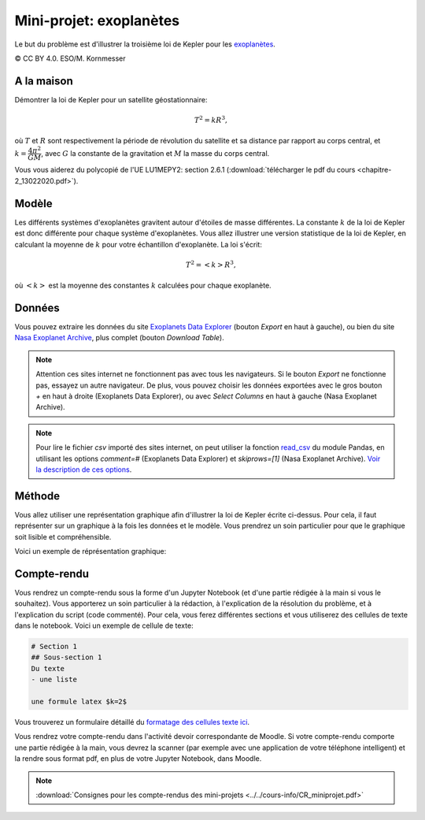 ========================
Mini-projet: exoplanètes
========================
Le but du problème est d'illustrer la troisième loi de Kepler pour les
`exoplanètes <https://fr.wikipedia.org/wiki/Exoplan%C3%A8te>`_.

.. image:: ./Planets_everywhere.jpg

|copy| CC BY 4.0. ESO/M. Kornmesser

A la maison
-----------
Démontrer la loi de Kepler pour un satellite géostationnaire:

.. math::
  T^2 = k R^3 ,

où :math:`T` et :math:`R` sont respectivement la période de révolution du satellite et sa distance par rapport au
corps central, et :math:`k=\dfrac{4\pi^2}{GM}`, avec :math:`G` la constante de la gravitation et :math:`M` la masse
du corps central.

Vous vous aiderez du polycopié de l'UE LU1MEPY2: section 2.6.1 (:download:`télécharger le pdf du cours <chapitre-2_13022020.pdf>`).

Modèle
------
Les différents systèmes d'exoplanètes gravitent autour d'étoiles de masse différentes. La constante :math:`k` de la loi
de Kepler est donc différente pour chaque système d'exoplanètes. Vous allez illustrer une version statistique de la
loi de Kepler, en calculant la moyenne de
:math:`k` pour votre échantillon d'exoplanète. La loi s'écrit:

.. math::
  T^2 = <k> R^3 ,

où :math:`<k>` est la moyenne des constantes :math:`k` calculées pour chaque exoplanète.

Données
-------
Vous pouvez extraire les données du site `Exoplanets Data Explorer`_ (bouton *Export* en haut à gauche), ou bien du site
`Nasa Exoplanet Archive`_, plus complet (bouton *Download Table*).

.. _Exoplanets Data Explorer: http://exoplanets.org/table
.. _Nasa Exoplanet Archive: https://exoplanetarchive.ipac.caltech.edu/cgi-bin/TblView/nph-tblView?app=ExoTbls&config=PS

.. Note::

    Attention ces sites internet ne fonctionnent pas avec tous les navigateurs. Si le bouton *Export* ne fonctionne pas,
    essayez un autre navigateur. De plus, vous pouvez choisir les données exportées avec le gros bouton `+` en haut
    à droite (Exoplanets Data Explorer), ou avec *Select Columns* en haut à gauche (Nasa Exoplanet Archive).

.. Note::

    Pour lire le fichier *csv* importé des sites internet, on peut utiliser la fonction `read_csv`_ du module Pandas,
    en utilisant les options `comment=#` (Exoplanets Data Explorer) et `skiprows=[1]` (Nasa Exoplanet Archive).
    `Voir la description de ces options <https://pandas.pydata.org/pandas-docs/stable/reference/api/pandas.read_csv.html>`_.

.. _read_csv: ../../notebooks/02-python-intermediaire/05-entrees-sorties.ipynb

Méthode
-------
Vous allez utiliser une représentation graphique afin d'illustrer la loi de Kepler écrite ci-dessus.
Pour cela, il faut représenter sur un graphique à la fois les données et le modèle.
Vous prendrez un soin particulier pour que le graphique soit lisible et compréhensible.

Voici un exemple de réprésentation graphique:

.. image:: ./exoplanets.png

Compte-rendu
------------
Vous rendrez un compte-rendu sous la forme d'un Jupyter Notebook (et d'une partie rédigée à la main si vous le souhaitez).
Vous apporterez un
soin particulier à la rédaction, à l'explication de la résolution du problème, et à l'explication du script (code commenté).
Pour cela, vous ferez différentes sections et vous utiliserez des cellules de texte dans le notebook. Voici un exemple
de cellule de texte:

.. code-block::

  # Section 1
  ## Sous-section 1
  Du texte
  - une liste

  une formule latex $k=2$

Vous trouverez un formulaire détaillé du `formatage des cellules texte ici
<https://github.com/adam-p/markdown-here/wiki/Markdown-Cheatsheet>`_.

Vous rendrez votre compte-rendu dans l'activité devoir correspondante de Moodle. Si votre compte-rendu
comporte une partie rédigée à la main, vous devrez la scanner (par exemple avec une application de votre téléphone
intelligent) et la rendre sous format pdf, en plus de votre Jupyter Notebook, dans Moodle.

.. note::

    :download:`Consignes pour les compte-rendus des mini-projets <../../cours-info/CR_miniprojet.pdf>`

.. |copy|   unicode:: U+000A9 .. COPYRIGHT SIGN
